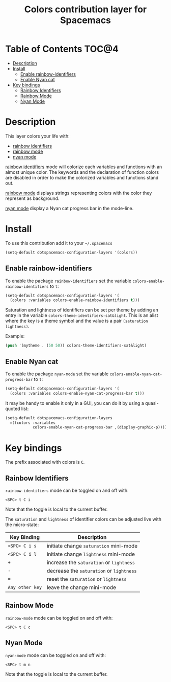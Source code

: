 #+TITLE: Colors contribution layer for Spacemacs

[[file:img/rainbow_dash.png]]

* Table of Contents                                                   :TOC@4:
 - [[#description][Description]]
 - [[#install][Install]]
     - [[#enable-rainbow-identifiers][Enable rainbow-identifiers]]
     - [[#enable-nyan-cat][Enable Nyan cat]]
 - [[#key-bindings][Key bindings]]
     - [[#rainbow-identifiers][Rainbow Identifiers]]
     - [[#rainbow-mode][Rainbow Mode]]
     - [[#nyan-mode][Nyan Mode]]

* Description

This layer colors your life with:
- [[https://github.com/Fanael/rainbow-identifiers][rainbow identifiers]]
- [[https://julien.danjou.info/projects/emacs-packages][rainbow mode]]
- [[https://github.com/syl20bnr/nyan-mode][nyan mode]]

[[https://github.com/Fanael/rainbow-identifiers][rainbow identifiers]] mode will colorize each variables and functions with an
almost unique color. The keywords and the declaration of function colors are
disabled in order to make the colorized variables and functions stand out.

[[https://julien.danjou.info/projects/emacs-packages][rainbow mode]] displays strings representing colors with the color they
represent as background.

[[https://github.com/syl20bnr/nyan-mode][nyan mode]] display a Nyan cat progress bar in the mode-line.

* Install

To use this contribution add it to your =~/.spacemacs=

#+BEGIN_SRC emacs-lisp
  (setq-default dotspacemacs-configuration-layers '(colors))
#+END_SRC

** Enable rainbow-identifiers

To enable the package =rainbow-identifiers= set the variable
=colors-enable-rainbow-identifiers= to =t=:

#+BEGIN_SRC emacs-lisp
  (setq-default dotspacemacs-configuration-layers '(
    (colors :variables colors-enable-rainbow-identifiers t)))
#+END_SRC

Saturation and lightness of identifiers can be set per theme by adding
an entry in the variable =colors-theme-identifiers-sat&light=. This
is an alist where the key is a theme symbol and the value is a pair
=(saturation lightness)=.

Example:

#+BEGIN_SRC emacs-lisp
  (push '(mytheme . (50 50)) colors-theme-identifiers-sat&light)
#+END_SRC

** Enable Nyan cat

To enable the package =nyan-mode= set the variable
=colors-enable-nyan-cat-progress-bar= to =t=:

#+BEGIN_SRC emacs-lisp
  (setq-default dotspacemacs-configuration-layers '(
    (colors :variables colors-enable-nyan-cat-progress-bar t)))
#+END_SRC

It may be handy to enable it only in a GUI, you can do it by using
a quasi-quoted list:

#+BEGIN_SRC emacs-lisp
  (setq-default dotspacemacs-configuration-layers
    =((colors :variables
              colors-enable-nyan-cat-progress-bar ,(display-graphic-p))))
#+END_SRC

* Key bindings

The prefix associated with colors is ~C~.

** Rainbow Identifiers

[[file:img/theme-tweaks-python.png]]

=rainbow-identifiers= mode can be toggled on and off with:

    ~<SPC> t C i~

Note that the toggle is local to the current buffer.

The =saturation= and =lightness= of identifier colors can be adjusted live
with the micro-state:

| Key Binding     | Description                              |
|-----------------+------------------------------------------|
| ~<SPC> C i s~   | initiate change =saturation= mini-mode   |
| ~<SPC> C i l~   | initiate change =lightness= mini-mode    |
| ~+~             | increase the =saturation= or =lightness= |
| ~-~             | decrease the =saturation= or =lightness= |
| ~=~             | reset the =saturation= or =lightness=    |
| ~Any other key~ | leave the change mini-mode               |

** Rainbow Mode

[[file:img/rainbow-mode.png]]

=rainbow-mode= mode can be toggled on and off with:

    ~<SPC> t C c~

** Nyan Mode

=nyan-mode= mode can be toggled on and off with:

    ~<SPC> t m n~

Note that the toggle is local to the current buffer.
